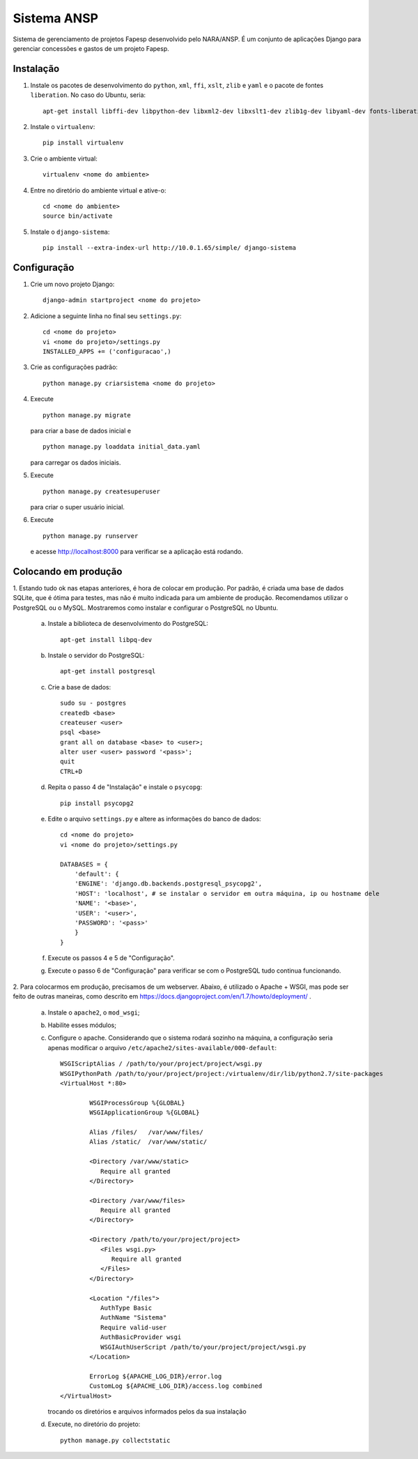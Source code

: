 ﻿============
Sistema ANSP
============

Sistema de gerenciamento de projetos Fapesp desenvolvido pelo NARA/ANSP.
É um conjunto de aplicações Django para gerenciar concessões e gastos de
um projeto Fapesp.

Instalação
..........

1. Instale os pacotes de desenvolvimento do ``python``, ``xml``, ``ffi``, ``xslt``, ``zlib`` e ``yaml`` e o pacote de fontes ``liberation``. No caso do Ubuntu, seria::

    apt-get install libffi-dev libpython-dev libxml2-dev libxslt1-dev zlib1g-dev libyaml-dev fonts-liberation

2. Instale o ``virtualenv``::

    pip install virtualenv

3. Crie o ambiente virtual::

    virtualenv <nome do ambiente>

4. Entre no diretório do ambiente virtual e ative-o::

    cd <nome do ambiente>
    source bin/activate

5. Instale o ``django-sistema``::

    pip install --extra-index-url http://10.0.1.65/simple/ django-sistema

Configuração
............

1. Crie um novo projeto Django::

    django-admin startproject <nome do projeto>


2. Adicione a seguinte linha no final seu ``settings.py``::

    cd <nome do projeto>
    vi <nome do projeto>/settings.py
    INSTALLED_APPS += ('configuracao',)

3. Crie as configurações padrão::

    python manage.py criarsistema <nome do projeto>

4. Execute
   ::

    python manage.py migrate

   para criar a base de dados inicial e
   ::

    python manage.py loaddata initial_data.yaml

   para carregar os dados iniciais.

5. Execute
   ::

    python manage.py createsuperuser

   para criar o super usuário inicial.

6. Execute
   ::

    python manage.py runserver

   e acesse http://localhost:8000 para verificar se a aplicação está rodando.


Colocando em produção
.....................

1. Estando tudo ok nas etapas anteriores, é hora de colocar em produção. Por padrão, é criada
uma base de dados SQLite, que é ótima para testes, mas não é muito indicada para um ambiente de 
produção. Recomendamos utilizar o PostgreSQL ou o MySQL. Mostraremos como instalar e configurar 
o PostgreSQL no Ubuntu.

    a. Instale a biblioteca de desenvolvimento do PostgreSQL::

        apt-get install libpq-dev

    b. Instale o servidor do PostgreSQL::

        apt-get install postgresql

    c. Crie a base de dados::

        sudo su - postgres
        createdb <base>
        createuser <user>
        psql <base>
        grant all on database <base> to <user>;
        alter user <user> password '<pass>';
        quit
        CTRL+D

    d. Repita o passo 4 de "Instalação" e instale o ``psycopg``::

        pip install psycopg2

    e. Edite o arquivo ``settings.py`` e altere as informações do banco de dados::

        cd <nome do projeto>
        vi <nome do projeto>/settings.py
        
        DATABASES = {
	    'default': {
            'ENGINE': 'django.db.backends.postgresql_psycopg2',
            'HOST': 'localhost', # se instalar o servidor em outra máquina, ip ou hostname dele
            'NAME': '<base>',
            'USER': '<user>',
            'PASSWORD': '<pass>'
            } 
        }

    f. Execute os passos 4 e 5 de "Configuração".

    g. Execute o passo 6 de "Configuração" para verificar se com o PostgreSQL tudo continua funcionando.

2. Para colocarmos em produção, precisamos de um webserver. Abaixo, é utilizado o Apache + WSGI, mas
pode ser feito de outras maneiras, como descrito em https://docs.djangoproject.com/en/1.7/howto/deployment/ .

    a. Instale o ``apache2``, o ``mod_wsgi``;
    b. Habilite esses módulos;
    c. Configure o apache. Considerando que o sistema rodará sozinho na máquina, a configuração seria apenas
       modificar o arquivo ``/etc/apache2/sites-available/000-default``::

        WSGIScriptAlias / /path/to/your/project/project/wsgi.py
        WSGIPythonPath /path/to/your/project/project:/virtualenv/dir/lib/python2.7/site-packages
        <VirtualHost *:80>

                WSGIProcessGroup %{GLOBAL}
                WSGIApplicationGroup %{GLOBAL}

                Alias /files/   /var/www/files/
                Alias /static/  /var/www/static/

                <Directory /var/www/static>
                   Require all granted
                </Directory>

                <Directory /var/www/files>
                   Require all granted
                </Directory>

                <Directory /path/to/your/project/project>
                   <Files wsgi.py>
                      Require all granted
                   </Files>
                </Directory>

                <Location "/files">
                   AuthType Basic
                   AuthName "Sistema"
                   Require valid-user
                   AuthBasicProvider wsgi
                   WSGIAuthUserScript /path/to/your/project/project/wsgi.py
                </Location>

                ErrorLog ${APACHE_LOG_DIR}/error.log
                CustomLog ${APACHE_LOG_DIR}/access.log combined
        </VirtualHost>

       trocando os diretórios e arquivos informados pelos da sua instalação

    d. Execute, no diretório do projeto::

        python manage.py collectstatic

